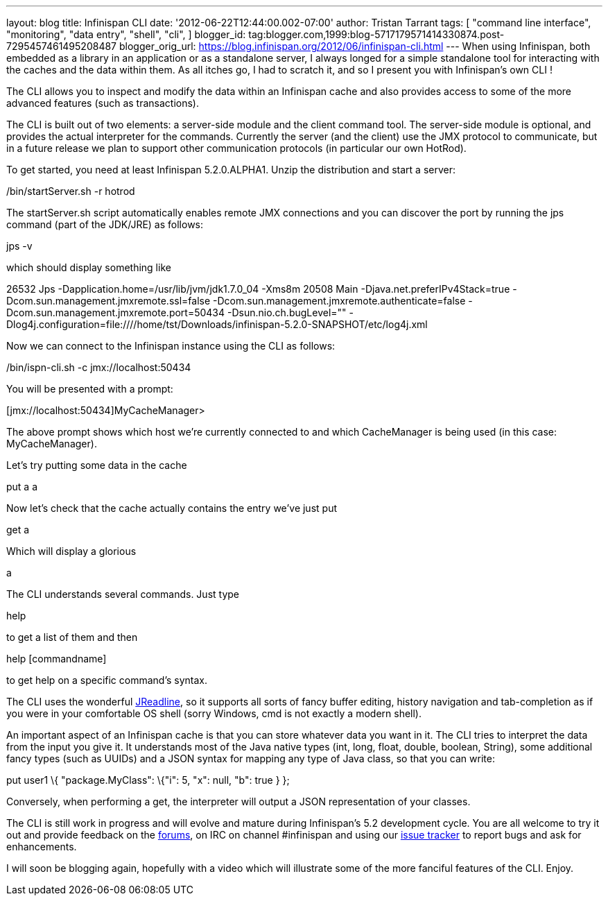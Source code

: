 ---
layout: blog
title: Infinispan CLI
date: '2012-06-22T12:44:00.002-07:00'
author: Tristan Tarrant
tags: [ "command line interface",
"monitoring",
"data entry",
"shell",
"cli",
]
blogger_id: tag:blogger.com,1999:blog-5717179571414330874.post-7295457461495208487
blogger_orig_url: https://blog.infinispan.org/2012/06/infinispan-cli.html
---
When using Infinispan, both embedded as a library in an application or
as a standalone server, I always longed for a simple standalone tool for
interacting with the caches and the data within them. As all itches go,
I had to scratch it, and so I present you with Infinispan's own CLI !

The CLI allows you to inspect and modify the data within an Infinispan
cache and also provides access to some of the more advanced features
(such as transactions).

The CLI is built out of two elements: a server-side module and the
client command tool. The server-side module is optional, and provides
the actual interpreter for the commands. Currently the server (and the
client) use the JMX protocol to communicate, but in a future release we
plan to support other communication protocols (in particular our own
HotRod).

To get started, you need at least Infinispan 5.2.0.ALPHA1. Unzip the
distribution and start a server:


./bin/startServer.sh -r hotrod


The startServer.sh script automatically enables remote JMX connections
and you can discover the port by running the jps command (part of the
JDK/JRE) as follows:


jps -v


which should display something like


26532 Jps -Dapplication.home=/usr/lib/jvm/jdk1.7.0_04 -Xms8m
20508 Main -Djava.net.preferIPv4Stack=true
-Dcom.sun.management.jmxremote.ssl=false
-Dcom.sun.management.jmxremote.authenticate=false
-Dcom.sun.management.jmxremote.port=50434 -Dsun.nio.ch.bugLevel=""
-Dlog4j.configuration=file:////home/tst/Downloads/infinispan-5.2.0-SNAPSHOT/etc/log4j.xml


Now we can connect to the Infinispan instance using the CLI as
follows:


./bin/ispn-cli.sh -c jmx://localhost:50434


You will be presented with a prompt:


[jmx://localhost:50434]MyCacheManager>


The above prompt shows which host we're currently connected to and which
CacheManager is being used (in this case: MyCacheManager).

Let's try putting some data in the cache


put a a


Now let's check that the cache actually contains the entry we've just
put


get a


Which will display a glorious


a


The CLI understands several commands. Just type

help

to get a list of them and then

help [commandname]

to get help on a specific command's syntax.

The CLI uses the wonderful
https://github.com/stalep/jreadline[JReadline], so it supports all sorts
of fancy buffer editing, history navigation and tab-completion as if you
were in your comfortable OS shell (sorry Windows, cmd is not exactly a
modern shell).

An important aspect of an Infinispan cache is that you can store
whatever data you want in it. The CLI tries to interpret the data from
the input you give it. It understands most of the Java native types
(int, long, float, double, boolean, String), some additional fancy types
(such as UUIDs) and a JSON syntax for mapping any type of Java class, so
that you can write:

put user1 \{ "package.MyClass": \{"i": 5, "x": null, "b": true } };

Conversely, when performing a get, the interpreter will output a JSON
representation of your classes.

The CLI is still work in progress and will evolve and mature during
Infinispan's 5.2 development cycle. You are all welcome to try it out
and provide feedback on the
https://community.jboss.org/en/infinispan?view=discussions[forums], on
IRC on channel #infinispan and using our
https://issues.jboss.org/browse/ISPN[issue tracker] to report bugs and
ask for enhancements.

I will soon be blogging again, hopefully with a video which will
illustrate some of the more fanciful features of the CLI. Enjoy.


